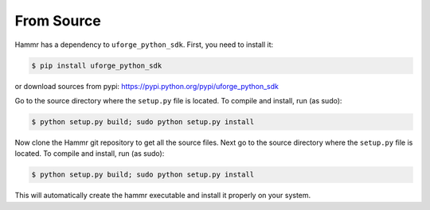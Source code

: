 .. Copyright (c) 2007-2018 UShareSoft, All rights reserved

.. _install-source:

From Source
===========

Hammr has a dependency to ``uforge_python_sdk``. First, you need to install it:

.. code-block:: shell

	$ pip install uforge_python_sdk

or download sources from pypi: `https://pypi.python.org/pypi/uforge_python_sdk <https://pypi.python.org/pypi/uforge_python_sdk>`_

Go to the source directory where the ``setup.py`` file is located.
To compile and install, run (as sudo):

.. code-block:: shell

	$ python setup.py build; sudo python setup.py install

Now clone the Hammr git repository to get all the source files. Next go to the source directory where the ``setup.py`` file is located. To compile and install, run (as sudo):

.. code-block:: shell

	$ python setup.py build; sudo python setup.py install

This will automatically create the hammr executable and install it properly on your system.